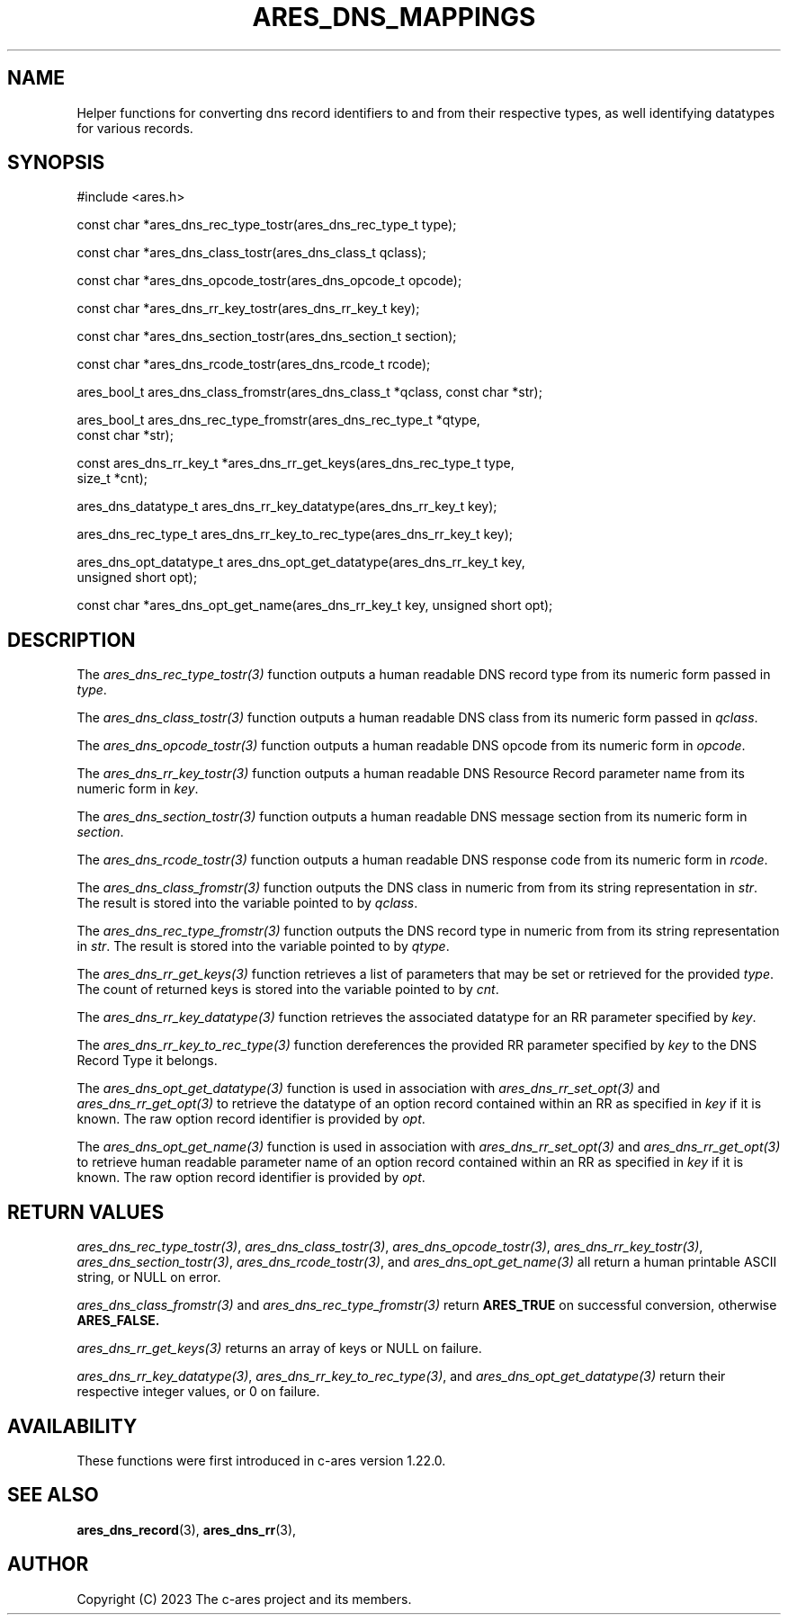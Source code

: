 .\"
.\" SPDX-License-Identifier: MIT
.\"
.TH ARES_DNS_MAPPINGS 3 "12 November 2023"
.SH NAME
Helper functions for converting dns record identifiers to and from their
respective types, as well identifying datatypes for various records.
.SH SYNOPSIS
.nf
#include <ares.h>

const char *ares_dns_rec_type_tostr(ares_dns_rec_type_t type);

const char *ares_dns_class_tostr(ares_dns_class_t qclass);

const char *ares_dns_opcode_tostr(ares_dns_opcode_t opcode);

const char *ares_dns_rr_key_tostr(ares_dns_rr_key_t key);

const char *ares_dns_section_tostr(ares_dns_section_t section);

const char *ares_dns_rcode_tostr(ares_dns_rcode_t rcode);

ares_bool_t ares_dns_class_fromstr(ares_dns_class_t *qclass, const char *str);

ares_bool_t ares_dns_rec_type_fromstr(ares_dns_rec_type_t *qtype,
                                      const char *str);

const ares_dns_rr_key_t *ares_dns_rr_get_keys(ares_dns_rec_type_t type,
                                              size_t *cnt);

ares_dns_datatype_t ares_dns_rr_key_datatype(ares_dns_rr_key_t key);

ares_dns_rec_type_t ares_dns_rr_key_to_rec_type(ares_dns_rr_key_t key);

ares_dns_opt_datatype_t ares_dns_opt_get_datatype(ares_dns_rr_key_t key,
                                                  unsigned short opt);

const char *ares_dns_opt_get_name(ares_dns_rr_key_t key, unsigned short opt);

.fi
.SH DESCRIPTION
The \fIares_dns_rec_type_tostr(3)\fP function outputs a human readable DNS record
type from its numeric form passed in
.IR type .

The \fIares_dns_class_tostr(3)\fP function outputs a human readable DNS class
from its numeric form passed in
.IR qclass .

The \fIares_dns_opcode_tostr(3)\fP function outputs a human readable DNS opcode
from its numeric form in
.IR opcode .

The \fIares_dns_rr_key_tostr(3)\fP function outputs a human readable DNS Resource
Record parameter name from its numeric form in
.IR key .

The \fIares_dns_section_tostr(3)\fP function outputs a human readable DNS
message section from its numeric form in
.IR section .

The \fIares_dns_rcode_tostr(3)\fP function outputs a human readable DNS
response code from its numeric form in
.IR rcode .

The \fIares_dns_class_fromstr(3)\fP function outputs the DNS class in numeric
from from its string representation in
.IR str .
The result is stored into the variable pointed to by
.IR qclass .

The \fIares_dns_rec_type_fromstr(3)\fP function outputs the DNS record type in
numeric from from its string representation in
.IR str .
The result is stored into the variable pointed to by
.IR qtype .

The \fIares_dns_rr_get_keys(3)\fP function retrieves a list of parameters that
may be set or retrieved for the provided
.IR type .
The count of returned keys is stored into the variable pointed to by
.IR cnt .

The \fIares_dns_rr_key_datatype(3)\fP function retrieves the associated datatype
for an RR parameter specified by
.IR key .

The \fIares_dns_rr_key_to_rec_type(3)\fP function dereferences the provided RR
parameter specified by
.IR key
to the DNS Record Type it belongs.

The \fIares_dns_opt_get_datatype(3)\fP function is used in association with
\fIares_dns_rr_set_opt(3)\fP and \fIares_dns_rr_get_opt(3)\fP to retrieve the
datatype of an option record contained within an RR as specified in
.IR key
if it is known.  The raw option record identifier is provided by
.IR opt .

The \fIares_dns_opt_get_name(3)\fP function is used in association with
\fIares_dns_rr_set_opt(3)\fP and \fIares_dns_rr_get_opt(3)\fP to retrieve human
readable parameter name of an option record contained within an RR as specified
in
.IR key
if it is known.  The raw option record identifier is provided by
.IR opt .

.SH RETURN VALUES
\fIares_dns_rec_type_tostr(3)\fP, \fIares_dns_class_tostr(3)\fP,
\fIares_dns_opcode_tostr(3)\fP, \fIares_dns_rr_key_tostr(3)\fP,
\fIares_dns_section_tostr(3)\fP, \fIares_dns_rcode_tostr(3)\fP, and
\fIares_dns_opt_get_name(3)\fP all return a human printable ASCII string, or
NULL on error.

\fIares_dns_class_fromstr(3)\fP and \fIares_dns_rec_type_fromstr(3)\fP return
.B ARES_TRUE
on successful conversion, otherwise
.B ARES_FALSE.

\fIares_dns_rr_get_keys(3)\fP returns an array of keys or NULL on failure.

\fIares_dns_rr_key_datatype(3)\fP, \fIares_dns_rr_key_to_rec_type(3)\fP, and
\fIares_dns_opt_get_datatype(3)\fP return their respective integer values, or
0 on failure.

.SH AVAILABILITY
These functions were first introduced in c-ares version 1.22.0.
.SH SEE ALSO
.BR ares_dns_record (3),
.BR ares_dns_rr (3),
.SH AUTHOR
Copyright (C) 2023 The c-ares project and its members.
